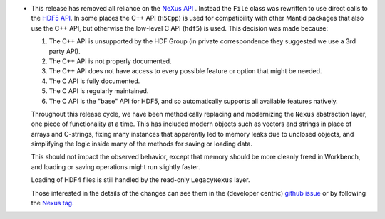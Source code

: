 - This release has removed all reliance on the `NeXus API <https://github.com/nexusformat/code>`_ .  Instead the ``File`` class was rewritten to use direct calls to the `HDF5 API <https://github.com/HDFGroup/hdf5/tree/4f1c3b6a4c7f2af6b617aede8dfb0ff1a6c58850>`_. In some places the C++ API (``H5Cpp``) is used for compatibility with other Mantid packages that also use the C++ API, but otherwise the low-level C API (``hdf5``) is used.  This decision was made because:

  1. The C++ API is unsupported by the HDF Group (in private correspondence they suggested we use a 3rd party API).
  2. The C++ API is not properly documented.
  3. The C++ API does not have access to every possible feature or option that might be needed.
  4. The C API is fully documented.
  5. The C API is regularly maintained.
  6. The C API is the "base" API for HDF5, and so automatically supports all available features natively.

  Throughout this release cycle, we have been methodically replacing and modernizing the ``Nexus`` abstraction layer, one piece of functionality at a time.  This has included modern objects such as vectors and strings in place of arrays and C-strings, fixing many instances that apparently led to memory leaks due to unclosed objects, and simplifying the logic inside many of the methods for saving or loading data.

  This should not impact the observed behavior, except that memory should be more cleanly freed in Workbench, and loading or saving operations might run slightly faster.

  Loading of HDF4 files is still handled by the read-only ``LegacyNexus`` layer.

  Those interested in the details of the changes can see them in the (developer centric)
  `github issue <https://github.com/mantidproject/mantid/issues/38332>`_ or by following the `Nexus tag <https://github.com/mantidproject/mantid/pulls?q=is%3Apr+is%3Aclosed+label%3ANexus>`_.
